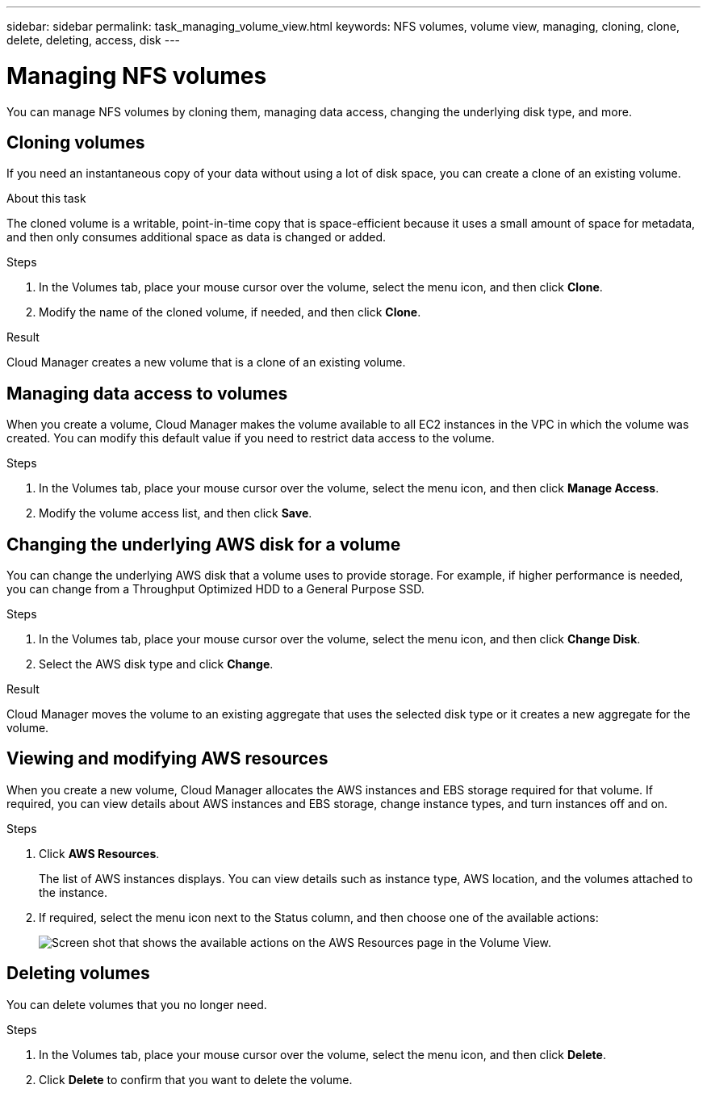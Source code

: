 ---
sidebar: sidebar
permalink: task_managing_volume_view.html
keywords: NFS volumes, volume view, managing, cloning, clone, delete, deleting, access, disk
---

= Managing NFS volumes
:toc: macro
:hardbreaks:
:nofooter:
:icons: font
:linkattrs:
:imagesdir: ./media/

[.lead]
You can manage NFS volumes by cloning them, managing data access, changing the underlying disk type, and more.

toc::[]

== Cloning volumes

If you need an instantaneous copy of your data without using a lot of disk space, you can create a clone of an existing volume.

.About this task

The cloned volume is a writable, point-in-time copy that is space-efficient because it uses a small amount of space for metadata, and then only consumes additional space as data is changed or added.

.Steps

. In the Volumes tab, place your mouse cursor over the volume, select the menu icon, and then click *Clone*.

. Modify the name of the cloned volume, if needed, and then click *Clone*.

.Result

Cloud Manager creates a new volume that is a clone of an existing volume.

== Managing data access to volumes

When you create a volume, Cloud Manager makes the volume available to all EC2 instances in the VPC in which the volume was created. You can modify this default value if you need to restrict data access to the volume.

.Steps

. In the Volumes tab, place your mouse cursor over the volume, select the menu icon, and then click *Manage Access*.

. Modify the volume access list, and then click *Save*.

== Changing the underlying AWS disk for a volume

You can change the underlying AWS disk that a volume uses to provide storage. For example, if higher performance is needed, you can change from a Throughput Optimized HDD to a General Purpose SSD.

.Steps

. In the Volumes tab, place your mouse cursor over the volume, select the menu icon, and then click *Change Disk*.

. Select the AWS disk type and click *Change*.

.Result

Cloud Manager moves the volume to an existing aggregate that uses the selected disk type or it creates a new aggregate for the volume.

== Viewing and modifying AWS resources

When you create a new volume, Cloud Manager allocates the AWS instances and EBS storage required for that volume. If required, you can view details about AWS instances and EBS storage, change instance types, and turn instances off and on.

.Steps

. Click *AWS Resources*.
+
The list of AWS instances displays. You can view details such as instance type, AWS location, and the volumes attached to the instance.

. If required, select the menu icon next to the Status column, and then choose one of the available actions:
+
image:screenshot_volume_view_resources.gif[Screen shot that shows the available actions on the AWS Resources page in the Volume View.]

== Deleting volumes

You can delete volumes that you no longer need.

.Steps

. In the Volumes tab, place your mouse cursor over the volume, select the menu icon, and then click *Delete*.

. Click *Delete* to confirm that you want to delete the volume.
